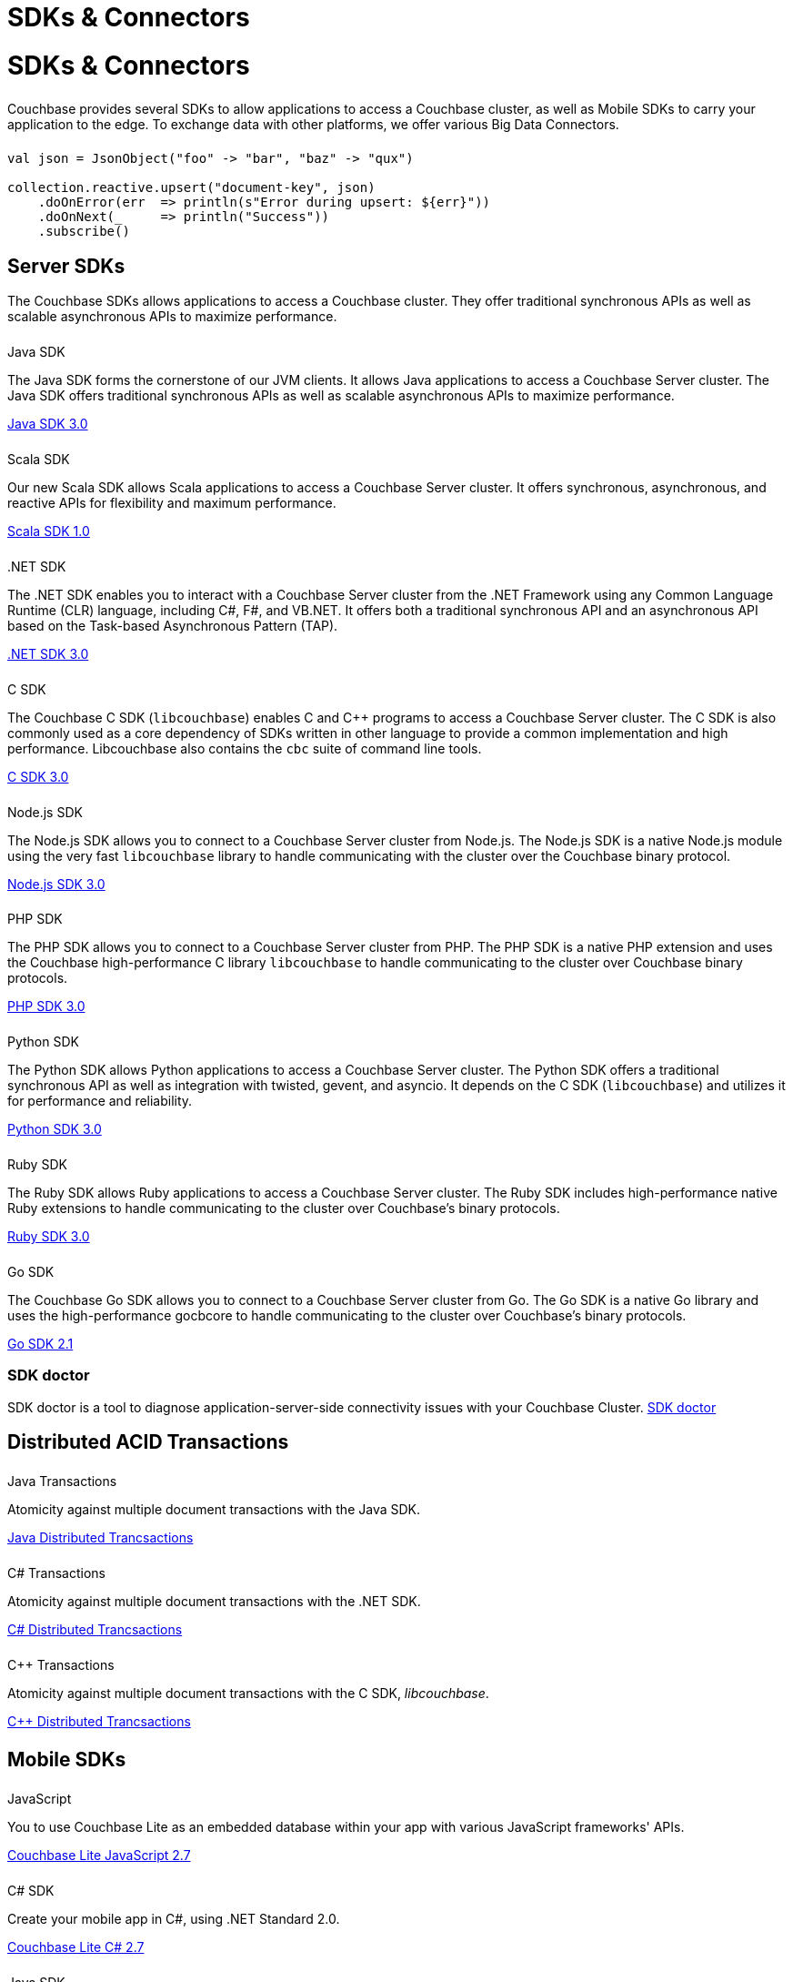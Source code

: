 = SDKs & Connectors
:page-aliases: sdks:intro.adoc
:page-layout: landing-page-sdk
:page-role: tiles
:!sectids:


= SDKs & Connectors
  
++++
<div class="card-row two-column-row">
++++

[.column]
====== {empty}
[.content]
Couchbase provides several SDKs to allow applications to access a Couchbase cluster, as well as Mobile SDKs to carry your application to the edge. 
To exchange data with other platforms, we offer various Big Data Connectors.

[.column]
====== {empty}
[.content]
[source,scala]
----
val json = JsonObject("foo" -> "bar", "baz" -> "qux")

collection.reactive.upsert("document-key", json)
    .doOnError(err  => println(s"Error during upsert: ${err}"))
    .doOnNext(_     => println("Success"))
    .subscribe()
----

++++
</div>
++++

== Server SDKs

The Couchbase SDKs allows applications to access a Couchbase cluster. 
They offer traditional synchronous APIs as well as scalable asynchronous APIs to maximize performance.

++++
<div class="card-row three-column-row">
++++

[.column]
====== {empty}
.Java SDK

[.content]
The Java SDK forms the cornerstone of our JVM clients.
It allows Java applications to access a Couchbase Server cluster.
The Java SDK offers traditional synchronous APIs as well as scalable asynchronous APIs to maximize performance.
[]
xref:3.0@java-sdk:hello-world:start-using-sdk.adoc[Java SDK 3.0]


[.column]
====== {empty}
.Scala SDK

[.content]
Our new Scala SDK allows Scala applications to access a Couchbase Server cluster.
It offers synchronous, asynchronous, and reactive APIs for flexibility and maximum performance.
[]
xref:1.0@scala-sdk:hello-world:start-using-sdk.adoc[Scala SDK 1.0]

[.column]
====== {empty}
..NET SDK

[.content]
The .NET SDK enables you to interact with a Couchbase Server cluster from the .NET Framework using any Common Language Runtime (CLR) language, including C#, F#, and VB.NET. 
It offers both a traditional synchronous API and an asynchronous API based on the Task-based Asynchronous Pattern (TAP).
[]
xref:3.0@dotnet-sdk:hello-world:start-using-sdk.adoc[.NET SDK 3.0]

[.column]
====== {empty}
.C SDK

[.content]
The Couchbase C SDK (`libcouchbase`) enables C and C++ programs to access a Couchbase Server cluster.
The C SDK is also commonly used as a core dependency of SDKs written in other language to provide a common implementation and high performance.
Libcouchbase also contains the `cbc` suite of command line tools.
[]
xref:3.0@c-sdk:hello-world:start-using-sdk.adoc[C SDK 3.0]


[.column]
====== {empty}
.Node.js SDK

[.content]
The Node.js SDK allows you to connect to a Couchbase Server cluster from Node.js.
The Node.js SDK is a native Node.js module using the very fast `libcouchbase` library to handle communicating with the cluster over the Couchbase binary protocol.
[]
xref:3.0@nodejs-sdk:hello-world:start-using-sdk.adoc[Node.js SDK 3.0]

[.column]
====== {empty}
.PHP SDK

[.content]
The PHP SDK allows you to connect to a Couchbase Server cluster from PHP.
The PHP SDK is a native PHP extension and uses the Couchbase high-performance C library `libcouchbase` to handle communicating to the cluster over Couchbase binary protocols.
[]
xref:3.0@php-sdk:hello-world:start-using-sdk.adoc[PHP SDK 3.0]

[.column]
====== {empty}
.Python SDK

[.content]
The Python SDK allows Python applications to access a Couchbase Server cluster.
The Python SDK offers a traditional synchronous API as well as integration with twisted, gevent, and asyncio.
It depends on the C SDK (`libcouchbase`) and utilizes it for performance and reliability.
[]
xref:3.0@python-sdk:hello-world:start-using-sdk.adoc[Python SDK 3.0]

[.column]
====== {empty}
.Ruby SDK

[.content]
The Ruby SDK allows Ruby applications to access a Couchbase Server cluster. 
The Ruby SDK includes high-performance native Ruby extensions to handle communicating to the cluster over Couchbase's binary protocols.
[]
xref:3.0@ruby-sdk:hello-world:start-using-sdk.adoc[Ruby SDK 3.0]

[.column]
====== {empty}
.Go SDK

[.content]
The Couchbase Go SDK allows you to connect to a Couchbase Server cluster from Go.
The Go SDK is a native Go library and uses the high-performance gocbcore to handle communicating to the cluster over Couchbase's binary protocols.
[]
xref:2.1@go-sdk:hello-world:start-using-sdk.adoc[Go SDK 2.1]

++++
</div>
++++

=== SDK doctor
[]
SDK doctor is a tool to diagnose application-server-side connectivity issues with your Couchbase Cluster.
xref:sdk:sdk-doctor.adoc[SDK doctor]


== Distributed ACID Transactions

++++
<div class="card-row three-column-row">
++++

[.column]
====== {empty}
.Java Transactions

[.content]
Atomicity against multiple document transactions with the Java SDK.
[]
xref:3.0@java-sdk:howtos:distributed-acid-transactions-from-the-sdk.adoc[Java Distributed Trancsactions]


[.column]
====== {empty}
.C# Transactions

[.content]
Atomicity against multiple document transactions with the .NET SDK.
[]
xref:3.0@java-sdk:howtos:distributed-acid-transactions-from-the-sdk.adoc[C# Distributed Trancsactions]


[.column]
====== {empty}
.C++ Transactions

[.content]
Atomicity against multiple document transactions with the C SDK, _libcouchbase_.
[]
xref:3.0@java-sdk:howtos:distributed-acid-transactions-from-the-sdk.adoc[C++ Distributed Trancsactions]

++++
</div>
++++


[.column]
====== {empty}

== Mobile SDKs

++++
<div class="card-row three-column-row">
++++



[.column]
====== {empty}
.JavaScript

[.content]
You to use Couchbase Lite as an embedded database within your app with various JavaScript frameworks' APIs.
[]
xref:2.7@couchbase-lite::javascript.adoc[Couchbase Lite JavaScript 2.7]


[.column]
====== {empty}
.C# SDK

[.content]
Create your mobile app in C#, using .NET Standard 2.0.
[]
xref:2.7@couchbase-lite::csharp.adoc[Couchbase Lite C# 2.7]


[.column]
====== {empty}
.Java SDK

[.content]
Develop and deploy your Couchbase Lite applications to a JVM environment. 
[]
xref:2.7@couchbase-lite::java-platform.adoc[Couchbase Lite Java 2.7]

[.column]
====== {empty}
.Java Android SDK

[.content]
Create an Android app, using Couchbase Lite as an embedded database.
[]
xref:2.7@couchbase-lite::java-android.adoc[Couchbase Lite Java Android 2.7]


[.column]
====== {empty}
.Swift SDK

[.content]
Create an iOS app in Swift, using Couchbase Lite as an embedded database.
[]
xref:2.7@couchbase-lite::swift.adoc[Couchbase Lite Swift 2.7]

[.column]
====== {empty}
.Objective-C SDK

[.content]
Create an iOS app in Objective-C, using Couchbase Lite as an embedded database.
[]
xref:2.7@couchbase-lite::objc.adoc[Couchbase Lite Objective-C 2.7]



++++
</div>
++++

[.column]
====== {empty}

== Big Data Connectors

++++
<div class="card-row two-column-row">
++++

[.column]
.Elasticsearch
* xref:elasticsearch-connector::getting-started.adoc[Get Started]
* xref:elasticsearch-connector::configuration.adoc[Configuration]
* xref:elasticsearch-connector::migration.adoc[Migrating from Elasticsearch Plug-in]

[.column]
.Kafka
* xref:kafka-connector::quickstart.adoc[Get Started]
* xref:kafka-connector::source-configuration-options.adoc[Source Configuration]
* xref:kafka-connector::sink-configuration-options.adoc[Sink Configuration]
* xref:kafka-connector::streams-sample.adoc[Sample Application with Kafka Steams]

[.column]
.Spark
* xref:spark-connector::getting-started.adoc[Get Started]
* xref:spark-connector::dev-workflow.adoc[Development Workflow]
* xref:spark-connector::java-api.adoc[Java API]

[.column]
.ODBC and JDBC Drivers

[.content]
ODBC and JDBC drivers enable any application based on the ODBC/JDBC standards, for example Microsoft Excel, QlikView, SAP Lumira, or Tableau, to connect to a Couchbase Server or cluster.
{empty}
xref:server:connectors:odbc-jdbc-drivers.adoc[ODBC and JDBC Drivers]


++++
</div>
++++

[.column]
====== {empty}

== Couchbase Community

++++
<div class="card-row three-column-row">
++++

[.column]
====== {empty}
.Community Help

[.content]
In addition to the Couchbase https://www.couchbase.com/support-policy[Support Team], help can be found from the community in our https://forums.couchbase.com/[forums], and on our https://gitter.im/couchbase/discuss[Gitter page].

[.column]
====== {empty}
.Integrations

[.content]
Information on some 3rd-party SDK integrations, such as xref:3.0@java-sdk:project-docs:compatibility.adoc#spring-compat[Spring Data], can be found in the SDK docs.

[.column]
====== {empty}
.Tutorials

[.content]
The https://docs.couchbase.com/tutorials/quick-start/quickstart-java3-native-intellij-firstquery-cb65.html[developer bootstrap exercises and other tutorials] highlight the use of Couchbase SDKs in the stacks you are most likely to use in development, such as Spring Data, Node Ottoman, and Python Flask.

++++
</div>
++++
